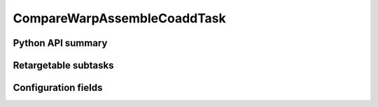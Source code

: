 .. lsst-task-topic:: lsst.pipe.tasks.assembleCoadd.CompareWarpAssembleCoaddTask

############################
CompareWarpAssembleCoaddTask
############################

.. _lsst.pipe.tasks.assembleCoadd.CompareWarpAssembleCoaddTask-api:

Python API summary
==================

.. lsst-task-api-summary:: lsst.pipe.tasks.assembleCoadd.CompareWarpAssembleCoaddTask

.. _lsst.pipe.tasks.assembleCoadd.CompareWarpAssembleCoaddTask-subtasks:

Retargetable subtasks
=====================

.. lsst-task-config-subtasks:: lsst.pipe.tasks.assembleCoadd.CompareWarpAssembleCoaddTask

.. _lsst.pipe.tasks.assembleCoadd.CompareWarpAssembleCoaddTask-configs:

Configuration fields
====================

.. lsst-task-config-fields:: lsst.pipe.tasks.assembleCoadd.CompareWarpAssembleCoaddTask
